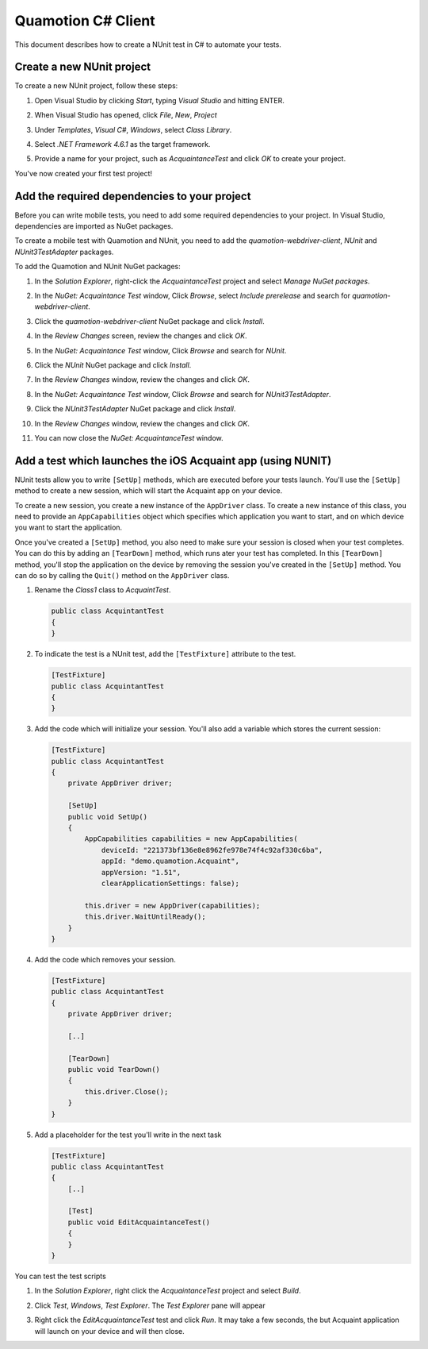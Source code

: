 Quamotion C# Client
===================
This document describes how to create a NUnit test in C# to automate your tests.

Create a new NUnit project
""""""""""""""""""""""""""

To create a new NUnit project, follow these steps:

1. Open Visual Studio by clicking `Start`,  typing `Visual Studio` and hitting ENTER.
2. When Visual Studio has opened, click `File`, `New`, `Project`
3. Under `Templates`, `Visual C#`, `Windows`, select `Class Library`.
4. Select `.NET Framework 4.6.1` as the target framework.
5. Provide a name for your project, such as `AcquaintanceTest` and click `OK` to create your project.

   .. image:: vs-new-project.png
     :width: 75%

You've now created your first test project!

Add the required dependencies to your project
""""""""""""""""""""""""""""""""""""""""""""""

Before you can write mobile tests, you need to add some required dependencies to your project.
In Visual Studio, dependencies are imported as NuGet packages.

To create a mobile test with Quamotion and NUnit, you need to add the `quamotion-webdriver-client`,
`NUnit` and `NUnit3TestAdapter` packages.

To add the Quamotion and NUnit NuGet packages:

1. In the `Solution Explorer`, right-click the `AcquaintanceTest` project and select
   `Manage NuGet packages`.

   .. image:: vs-add-nuget.png
     :width: 75%

2. In the `NuGet: Acquaintance Test` window, Click `Browse`, select `Include prerelease`
   and search for `quamotion-webdriver-client`.

   .. image:: vs-select-nuget.png
     :width: 75%

3. Click the `quamotion-webdriver-client` NuGet package and click `Install`.

   .. image:: vs-nuget-install.png
     :width: 75%

4. In the `Review Changes` screen, review the changes and click `OK`.

   .. image:: vs-nuget-review.png
     :width: 50%

5. In the `NuGet: Acquaintance Test` window, Click `Browse` and search for `NUnit`.

6. Click the `NUnit` NuGet package and click `Install`.

7. In the `Review Changes` window, review the changes and click `OK`. 

8. In the `NuGet: Acquaintance Test` window, Click `Browse` and search for `NUnit3TestAdapter`.

9. Click the `NUnit3TestAdapter` NuGet package and click `Install`.

10. In the `Review Changes` window, review the changes and click `OK`. 

11. You can now  close the `NuGet: AcquaintanceTest` window.

Add a test which launches the iOS Acquaint app (using NUNIT)
""""""""""""""""""""""""""""""""""""""""""""""""""""""""""""
NUnit tests allow you to write ``[SetUp]`` methods, which are executed before your tests launch.
You'll use the ``[SetUp]`` method to create a new session, which will start the Acquaint app
on your device.

To create a new session, you create a new instance of the ``AppDriver`` class. To create a new instance
of this class, you need to provide an ``AppCapabilities`` object which specifies which application
you want to start, and on which device you want to start the application.

Once you've created a ``[SetUp]`` method, you also need to make sure your session is closed
when your test completes. You can do this by adding an ``[TearDown]`` method, which runs ater
your test has completed. In this ``[TearDown]`` method, you'll stop the application on the device
by removing the session you've created in the ``[SetUp]`` method. You can do so by calling the
``Quit()`` method on the ``AppDriver`` class.

1. Rename the `Class1` class to `AcquaintTest`.
   
   .. code-block:: csharp

     public class AcquintantTest
     {
     }

2. To indicate the test is a NUnit test, add the ``[TestFixture]`` attribute to the test.

   .. code-block:: csharp

     [TestFixture]
     public class AcquintantTest
     {
     }

3. Add the code which will initialize your session. You'll also add a variable which stores the
   current session:

   .. code-block:: csharp

      [TestFixture]
      public class AcquintantTest
      {
          private AppDriver driver;

          [SetUp]
          public void SetUp()
          {
              AppCapabilities capabilities = new AppCapabilities(
                  deviceId: "221373bf136e8e8962fe978e74f4c92af330c6ba",
                  appId: "demo.quamotion.Acquaint",
                  appVersion: "1.51",
                  clearApplicationSettings: false);

              this.driver = new AppDriver(capabilities);
              this.driver.WaitUntilReady();
          }
      }

4. Add the code which removes your session.

   .. code-block:: csharp

      [TestFixture]
      public class AcquintantTest
      {
          private AppDriver driver;

          [..]

          [TearDown]
          public void TearDown()
          {
              this.driver.Close();
          }
      }

5. Add a placeholder for the test you'll write in the next task

   .. code-block:: csharp

      [TestFixture]
      public class AcquintantTest
      {
          [..]

          [Test]
          public void EditAcquaintanceTest()
          {
          }
      }

You can test the test scripts

1. In the `Solution Explorer`, right click the `AcquaintanceTest` project and select `Build`.
2. Click `Test`, `Windows`, `Test Explorer`. The `Test Explorer` pane will appear

   .. image:: vs-nuget-review.png
     :width: 50%

3. Right click the `EditAcquaintanceTest` test and click `Run`.
   It may take a few seconds, the but Acquaint application will launch on your device
   and will then close.